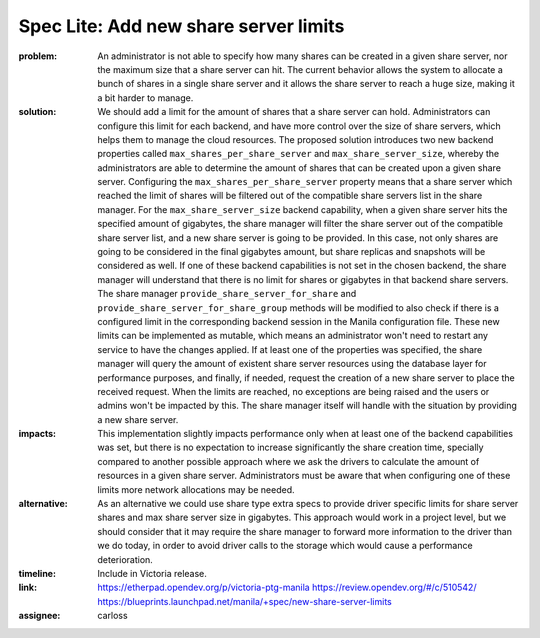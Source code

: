 ..
 This work is licensed under a Creative Commons Attribution 3.0 Unported
 License.

 http://creativecommons.org/licenses/by/3.0/legalcode

Spec Lite: Add new share server limits
--------------------------------------

:problem: An administrator is not able to specify how many shares can be
          created in a given share server, nor the maximum size that a share
          server can hit. The current behavior allows the system to allocate
          a bunch of shares in a single share server and it allows the share
          server to reach a huge size, making it a bit harder to manage.

:solution: We should add a limit for the amount of shares that a share
           server can hold. Administrators can configure this limit for each
           backend, and have more control over the size of share servers,
           which helps them to manage the cloud resources. The proposed
           solution introduces two new backend properties called
           ``max_shares_per_share_server`` and ``max_share_server_size``,
           whereby the administrators are able to determine the amount of
           shares that can be created upon a given share server.
           Configuring the ``max_shares_per_share_server`` property means
           that a share server which reached the limit of shares will be
           filtered out of the compatible share servers list in the share
           manager.
           For the ``max_share_server_size`` backend capability, when a given
           share server hits the specified amount of gigabytes, the share
           manager will filter the share server out of the compatible share
           server list, and a new share server is going to be provided.
           In this case, not only shares are going to be considered in the
           final gigabytes amount, but share replicas and snapshots will be
           considered as well.
           If one of these backend capabilities is not set in the chosen
           backend, the share manager will understand that there is no limit
           for shares or gigabytes in that backend share servers.
           The share manager ``provide_share_server_for_share`` and
           ``provide_share_server_for_share_group`` methods will be modified
           to also check if there is a configured limit in the corresponding
           backend session in the Manila configuration file.
           These new limits can be implemented as mutable, which means an
           administrator won't need to restart any service to have the
           changes applied.
           If at least one of the properties was specified, the share manager
           will query the amount of existent share server resources using the
           database layer for performance purposes, and finally, if needed,
           request the creation of a new share server to place the received
           request.
           When the limits are reached, no exceptions are being raised and
           the users or admins won't be impacted by this. The share manager
           itself will handle with the situation by providing a new share
           server.

:impacts: This implementation slightly impacts performance only when at least
          one of the backend capabilities was set, but there is no expectation
          to increase significantly the share creation time, specially compared
          to another possible approach where we ask the drivers to calculate
          the amount of resources in a given share server.
          Administrators must be aware that when configuring one of these
          limits more network allocations may be needed.

:alternative: As an alternative we could use share type extra specs to provide
              driver specific limits for share server shares and max share
              server size in gigabytes. This approach would work in a project
              level, but we should consider that it may require the share
              manager to forward more information to the driver than we do
              today, in order to avoid driver calls to the storage which would
              cause a performance deterioration.

:timeline: Include in Victoria release.

:link: https://etherpad.opendev.org/p/victoria-ptg-manila
       https://review.opendev.org/#/c/510542/
       https://blueprints.launchpad.net/manila/+spec/new-share-server-limits

:assignee: carloss

